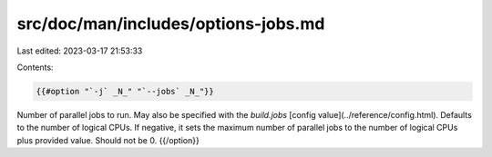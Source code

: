 src/doc/man/includes/options-jobs.md
====================================

Last edited: 2023-03-17 21:53:33

Contents:

.. code-block:: md

    {{#option "`-j` _N_" "`--jobs` _N_"}}
Number of parallel jobs to run. May also be specified with the
`build.jobs` [config value](../reference/config.html). Defaults to
the number of logical CPUs. If negative, it sets the maximum number of
parallel jobs to the number of logical CPUs plus provided value.
Should not be 0.
{{/option}}


